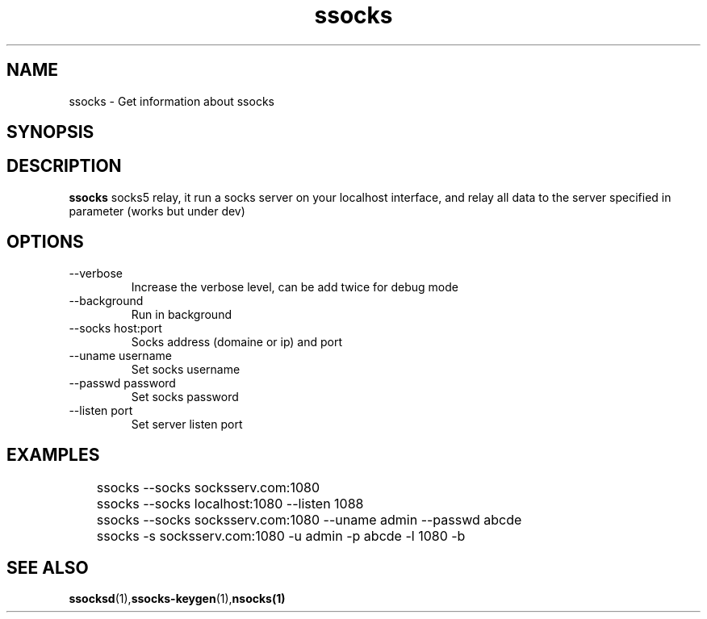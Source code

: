 .\"   socks.1
.\"
.\"   Man page for socks
.\"
.TH ssocks 1 "3 Apr 2011" "ssocks" "ssocks manual"
.SH NAME
ssocks \- Get information about ssocks
.SH SYNOPSIS


.SH DESCRIPTION
.B ssocks
socks5 relay, it run a socks server on your localhost interface, and
relay all data to the server specified in parameter (works but under dev)

.SH OPTIONS
.IP "--verbose"
Increase the verbose level, can be add twice for debug mode
.IP "--background"
Run in background
.IP "--socks host:port"
Socks address (domaine or ip) and port
.IP "--uname username"
Set socks username
.IP "--passwd password"
Set socks password
.IP "--listen port"
Set server listen port
.SH "EXAMPLES"
	ssocks --socks socksserv.com:1080

	ssocks --socks localhost:1080 --listen 1088

	ssocks --socks socksserv.com:1080 --uname admin --passwd abcde

	ssocks -s socksserv.com:1080 -u admin -p abcde -l 1080 -b
.SH "SEE ALSO"
.BR ssocksd (1), ssocks-keygen (1), nsocks(1)
